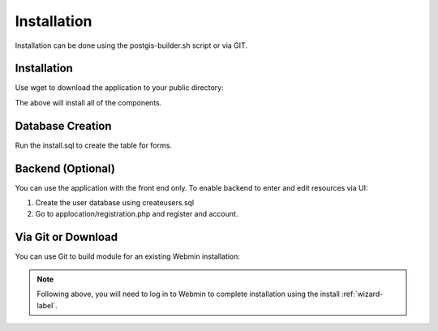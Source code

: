 ************
Installation
************

Installation can be done using the postgis-builder.sh script or via GIT.

Installation
=======================

Use wget to download the application to your public directory:

.. code-block:: console
   :linenos:
   
   wget https://raw.githubusercontent.com/AcuGIS/PostGIS-Builder/master/scripts/postgis-builder.sh
   chmod +x postgis-builder.sh
   ./postgis-builder.sh
    
The above will install all of the components.

Database Creation
===================

Run the install.sql to create the table for forms.

Backend (Optional)
===================

You can use the application with the front end only.  To enable backend to enter and edit resources via UI:

1. Create the user database using createusers.sql
2. Go to applocation/registration.php and register and account.

Via Git or Download
===================

You can use Git to build module for an existing Webmin installation:

.. code-block:: console
   :linenos:

    git clone https://github.com/AcuGIS/PostGIS-Builder
    mv PostGIS-Builder-master postgis
    tar -cvzf postgis.wbm.gz postgis/

    
.. note::
    Following above, you will need to log in to Webmin to complete installation using the install :ref:`wizard-label`.   
    



